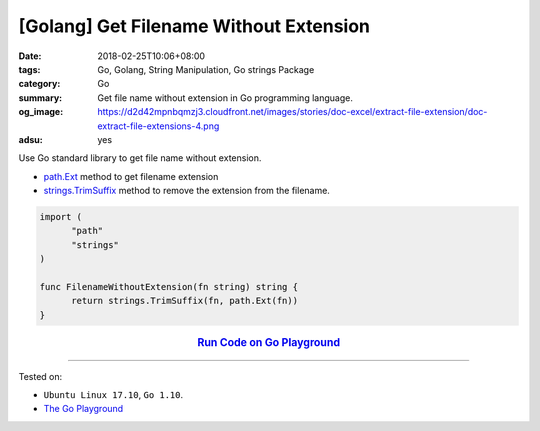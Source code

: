 [Golang] Get Filename Without Extension
#######################################

:date: 2018-02-25T10:06+08:00
:tags: Go, Golang, String Manipulation, Go strings Package
:category: Go
:summary: Get file name without extension in Go programming language.
:og_image: https://d2d42mpnbqmzj3.cloudfront.net/images/stories/doc-excel/extract-file-extension/doc-extract-file-extensions-4.png
:adsu: yes

Use Go standard library to get file name without extension.

- path.Ext_ method to get filename extension
- strings.TrimSuffix_ method to remove the extension from the filename.

.. code-block:: go

  import (
  	"path"
  	"strings"
  )

  func FilenameWithoutExtension(fn string) string {
  	return strings.TrimSuffix(fn, path.Ext(fn))
  }

.. rubric:: `Run Code on Go Playground <https://play.golang.org/p/-eLu5l2T2dA>`__
   :class: align-center

.. adsu:: 2

----

Tested on:

- ``Ubuntu Linux 17.10``, ``Go 1.10``.
- `The Go Playground`_

.. _path.Ext: https://golang.org/pkg/path/#Ext
.. _strings.TrimSuffix: https://golang.org/pkg/strings/#TrimSuffix
.. _The Go Playground: https://play.golang.org/
